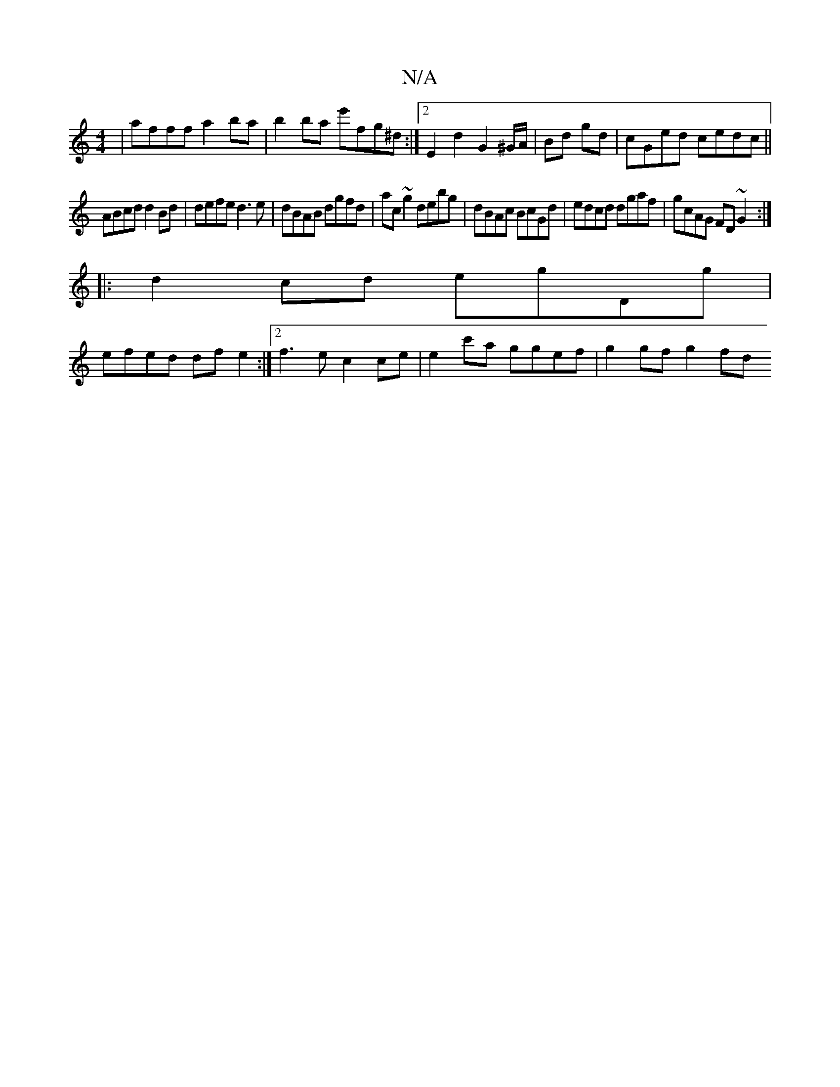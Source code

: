 X:1
T:N/A
M:4/4
R:N/A
K:Cmajor
 | afff a2 ba| b2 ba e'fg^d :|2 E2d2 G2^G/A/ | Bd gd |cGed cedc ||
ABcd d2 Bd|defe d3 e|dBAB dgfd|ac~g2 debg|dBAc BcGd|edcd dgaf|gcAG FD~G2:|
|:d2cd egDg|
efed df e2:|2 f3e c2ce|e2c'a ggef|g2 gf g2 fd